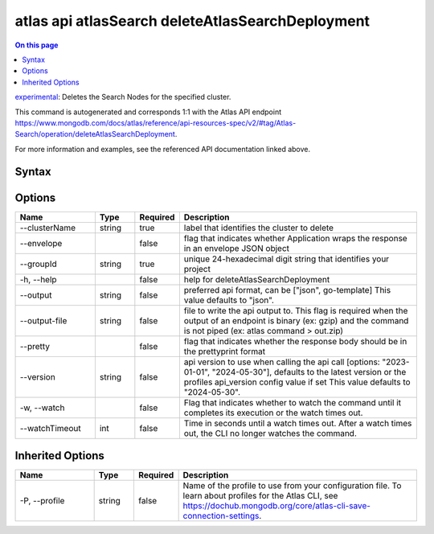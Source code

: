 .. _atlas-api-atlasSearch-deleteAtlasSearchDeployment:

=================================================
atlas api atlasSearch deleteAtlasSearchDeployment
=================================================

.. default-domain:: mongodb

.. contents:: On this page
   :local:
   :backlinks: none
   :depth: 1
   :class: singlecol

`experimental <https://www.mongodb.com/docs/atlas/cli/current/command/atlas-api/>`_: Deletes the Search Nodes for the specified cluster.

This command is autogenerated and corresponds 1:1 with the Atlas API endpoint https://www.mongodb.com/docs/atlas/reference/api-resources-spec/v2/#tag/Atlas-Search/operation/deleteAtlasSearchDeployment.

For more information and examples, see the referenced API documentation linked above.

Syntax
------

.. code-block::
   :caption: Command Syntax

   atlas api atlasSearch deleteAtlasSearchDeployment [options]

.. Code end marker, please don't delete this comment

Options
-------

.. list-table::
   :header-rows: 1
   :widths: 20 10 10 60

   * - Name
     - Type
     - Required
     - Description
   * - --clusterName
     - string
     - true
     - label that identifies the cluster to delete
   * - --envelope
     - 
     - false
     - flag that indicates whether Application wraps the response in an envelope JSON object
   * - --groupId
     - string
     - true
     - unique 24-hexadecimal digit string that identifies your project
   * - -h, --help
     - 
     - false
     - help for deleteAtlasSearchDeployment
   * - --output
     - string
     - false
     - preferred api format, can be ["json", go-template] This value defaults to "json".
   * - --output-file
     - string
     - false
     - file to write the api output to. This flag is required when the output of an endpoint is binary (ex: gzip) and the command is not piped (ex: atlas command > out.zip)
   * - --pretty
     - 
     - false
     - flag that indicates whether the response body should be in the prettyprint format
   * - --version
     - string
     - false
     - api version to use when calling the api call [options: "2023-01-01", "2024-05-30"], defaults to the latest version or the profiles api_version config value if set This value defaults to "2024-05-30".
   * - -w, --watch
     - 
     - false
     - Flag that indicates whether to watch the command until it completes its execution or the watch times out.
   * - --watchTimeout
     - int
     - false
     - Time in seconds until a watch times out. After a watch times out, the CLI no longer watches the command.

Inherited Options
-----------------

.. list-table::
   :header-rows: 1
   :widths: 20 10 10 60

   * - Name
     - Type
     - Required
     - Description
   * - -P, --profile
     - string
     - false
     - Name of the profile to use from your configuration file. To learn about profiles for the Atlas CLI, see https://dochub.mongodb.org/core/atlas-cli-save-connection-settings.

